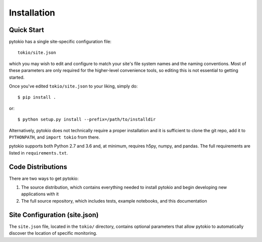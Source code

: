 Installation
================================================================================

Quick Start
--------------------------------------------------------------------------------
pytokio has a single site-specific configuration file::

    tokio/site.json

which you may wish to edit and configure to match your site's file system names
and the naming conventions.  Most of these parameters are only required for the
higher-level convenience tools, so editing this is not essential to getting
started.

Once you've edited ``tokio/site.json`` to your liking, simply do::

    $ pip install .

or::

    $ python setup.py install --prefix=/path/to/installdir

Alternatively, pytokio does not technically require a proper installation and it
is sufficient to clone the git repo, add it to ``PYTHONPATH``, and
``import tokio`` from there.

pytokio supports both Python 2.7 and 3.6 and, at minimum, requires h5py, numpy,
and pandas.  The full requirements are listed in ``requirements.txt``.

Code Distributions
--------------------------------------------------------------------------------

There are two ways to get pytokio:

1. The source distribution, which contains everything needed to install pytokio
   and begin developing new applications with it

2. The full source repository, which includes tests, example notebooks, and this
   documentation

Site Configuration (site.json)
--------------------------------------------------------------------------------

The ``site.json`` file, located in the ``tokio/`` directory, contains optional
parameters that allow pytokio to automatically discover the location of specific
monitoring.

